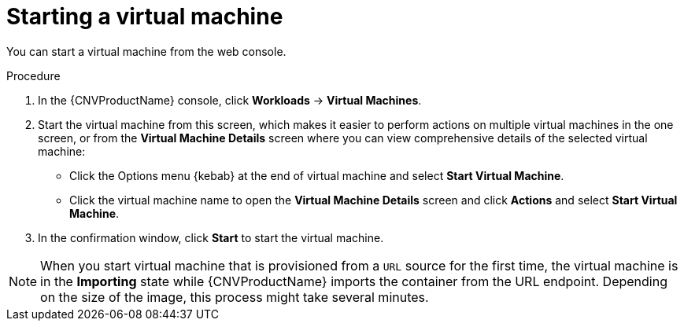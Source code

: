// Module included in the following assemblies:
//
// * cnv/cnv_virtual_machines/cnv-controlling-vm-states.adoc

[id="cnv-starting-vm-web_{context}"]
= Starting a virtual machine

You can start a virtual machine from the web console.

.Procedure

. In the {CNVProductName} console, click *Workloads* -> *Virtual Machines*.
. Start the virtual machine from this screen, which makes it easier to perform
actions on multiple virtual machines in the one screen, or from
the *Virtual Machine Details* screen where you can view comprehensive details of
the selected virtual machine:
** Click the Options menu {kebab} at the end of virtual machine and select
*Start Virtual Machine*.
** Click the virtual machine name to open the *Virtual Machine Details* screen
and click *Actions* and select *Start Virtual Machine*.
. In the confirmation window, click *Start* to start the virtual machine.

[NOTE]
====
When you start virtual machine that is provisioned from a `URL` source for the
first time, the virtual machine is in the *Importing* state while {CNVProductName}
imports the container from the URL endpoint. Depending on the size of the image,
this process might take several minutes.
====
